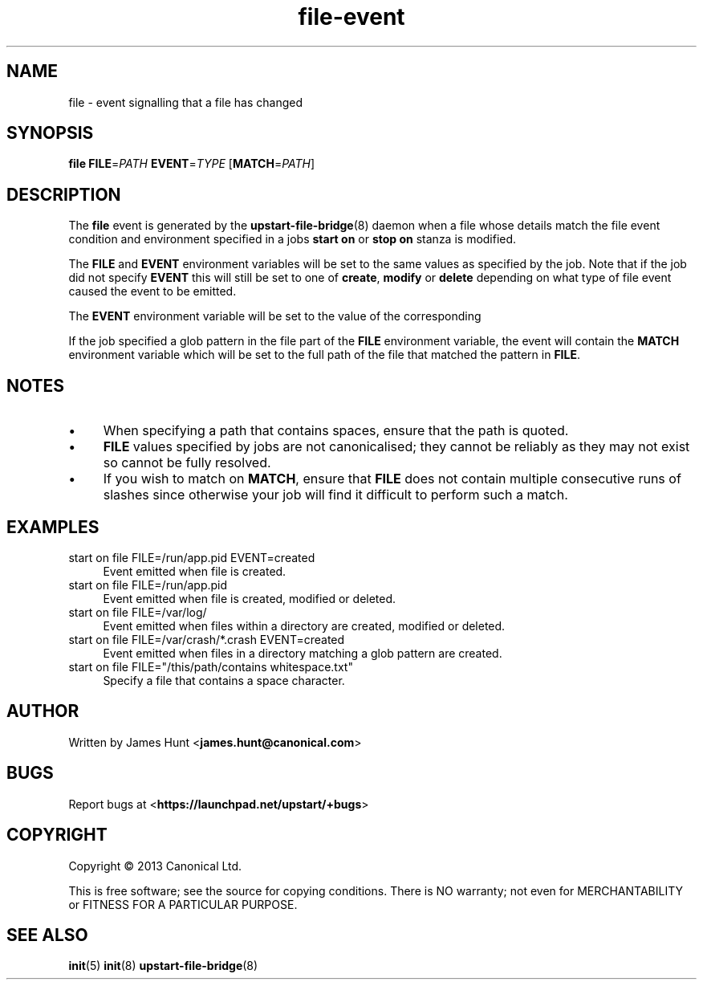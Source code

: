 .TH file\-event 7 2013-03-11 upstart
.\"
.SH NAME
file \- event signalling that a file has changed
.\"
.SH SYNOPSIS
.B file
.BI FILE\fR= PATH
.BI EVENT\fR= TYPE
.IB \fR[ MATCH\fR= PATH \fR]
.\"
.SH DESCRIPTION

The
.B file
event is generated by the
.BR upstart\-file\-bridge (8)
daemon when a file whose details match the
file event condition and environment specified in a jobs
.B start on
or
.B stop on
stanza is modified.

The
.BR FILE " and " EVENT
environment variables will be set to the same values as specified by the
job. Note that if the job did not specify
.B EVENT
this will still be set to one of
.BR create ", "
.BR modify " or "
.B delete
depending on what type of file event caused the event to be emitted.

The
.B EVENT
environment variable will be set to the value of the corresponding

If the job specified a glob pattern in the file part of the
.B FILE
environment variable, the event will contain the
.B MATCH
environment variable which will be set to the full path of the file that
matched the pattern in
.BR FILE "."
.\"
.SH NOTES

.IP \(bu 4
When specifying a path that contains spaces, ensure that the path is
quoted.
.\"
.IP \(bu
.B FILE
values specified by jobs are not canonicalised; they cannot be reliably as
they may not exist so cannot be fully resolved.
.\"
.IP \(bu
If you wish to match on
.BR MATCH ", "
ensure that
.B FILE
does not contain multiple consecutive runs of slashes since otherwise
your job will find it difficult to perform such a match.
.\"
.SH EXAMPLES
.\"
.IP "start on file FILE=/run/app.pid EVENT=created" 0.4i
Event emitted when file is created.
.IP "start on file FILE=/run/app.pid"
Event emitted when file is created, modified or deleted.
.IP "start on file FILE=/var/log/"
Event emitted when files within a directory are created, modified or
deleted.
.IP "start on file FILE=/var/crash/*.crash EVENT=created"
Event emitted when files in a directory matching a glob pattern are
created.
.IP "start on file FILE=""/this/path/contains whitespace.txt"""
Specify a file that contains a space character.
.\"
.SH AUTHOR
Written by James Hunt
.RB < james.hunt@canonical.com >
.\"
.SH BUGS
Report bugs at 
.RB < https://launchpad.net/upstart/+bugs >
.\"
.SH COPYRIGHT
Copyright \(co 2013 Canonical Ltd.
.PP
This is free software; see the source for copying conditions.  There is NO
warranty; not even for MERCHANTABILITY or FITNESS FOR A PARTICULAR PURPOSE.
.\"
.SH SEE ALSO
.BR init (5)
.BR init (8)
.BR upstart\-file\-bridge (8)
